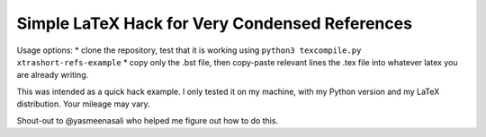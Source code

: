 Simple LaTeX Hack for Very Condensed References
-----------------------------------------------

Usage options:
* clone the repository, test that it is working using ``python3 texcompile.py xtrashort-refs-example``
* copy only the .bst file, then copy-paste relevant lines the .tex file into whatever latex you are already writing.

This was intended as a quick hack example.  I only tested it on my machine, with my Python version and my LaTeX distribution. Your mileage may vary.

Shout-out to @yasmeenasali who helped me figure out how to do this.